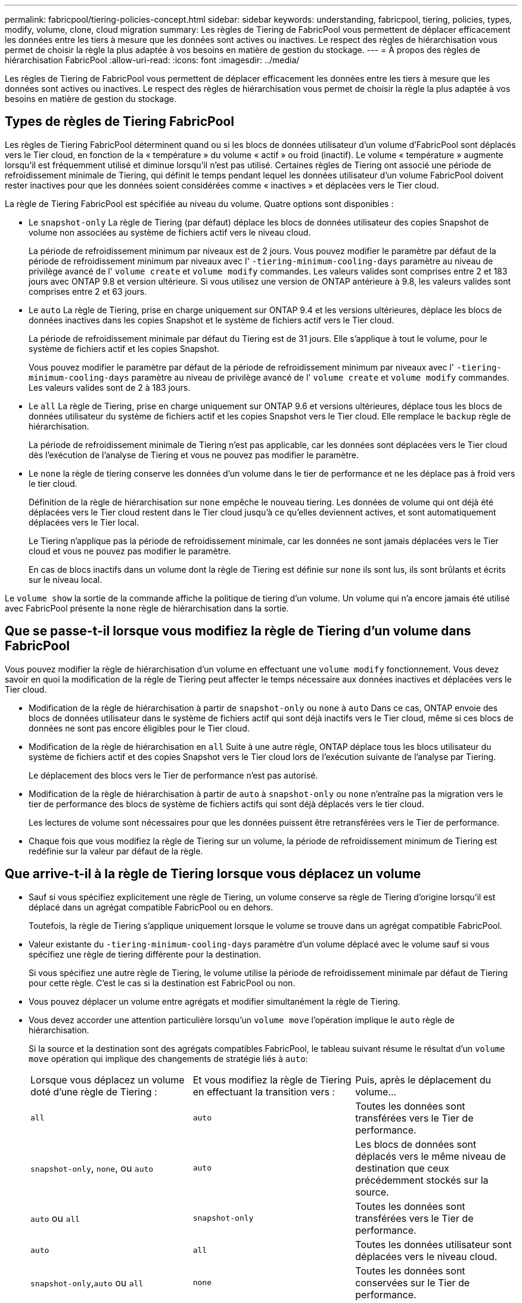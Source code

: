 ---
permalink: fabricpool/tiering-policies-concept.html 
sidebar: sidebar 
keywords: understanding, fabricpool, tiering, policies, types, modify, volume, clone, cloud migration 
summary: Les règles de Tiering de FabricPool vous permettent de déplacer efficacement les données entre les tiers à mesure que les données sont actives ou inactives. Le respect des règles de hiérarchisation vous permet de choisir la règle la plus adaptée à vos besoins en matière de gestion du stockage. 
---
= À propos des règles de hiérarchisation FabricPool
:allow-uri-read: 
:icons: font
:imagesdir: ../media/


[role="lead"]
Les règles de Tiering de FabricPool vous permettent de déplacer efficacement les données entre les tiers à mesure que les données sont actives ou inactives. Le respect des règles de hiérarchisation vous permet de choisir la règle la plus adaptée à vos besoins en matière de gestion du stockage.



== Types de règles de Tiering FabricPool

Les règles de Tiering FabricPool déterminent quand ou si les blocs de données utilisateur d'un volume d'FabricPool sont déplacés vers le Tier cloud, en fonction de la « température » du volume « actif » ou froid (inactif). Le volume « température » augmente lorsqu'il est fréquemment utilisé et diminue lorsqu'il n'est pas utilisé. Certaines règles de Tiering ont associé une période de refroidissement minimale de Tiering, qui définit le temps pendant lequel les données utilisateur d'un volume FabricPool doivent rester inactives pour que les données soient considérées comme « inactives » et déplacées vers le Tier cloud.

La règle de Tiering FabricPool est spécifiée au niveau du volume. Quatre options sont disponibles :

* Le `snapshot-only` La règle de Tiering (par défaut) déplace les blocs de données utilisateur des copies Snapshot de volume non associées au système de fichiers actif vers le niveau cloud.
+
La période de refroidissement minimum par niveaux est de 2 jours. Vous pouvez modifier le paramètre par défaut de la période de refroidissement minimum par niveaux avec l' `-tiering-minimum-cooling-days` paramètre au niveau de privilège avancé de l' `volume create` et `volume modify` commandes. Les valeurs valides sont comprises entre 2 et 183 jours avec ONTAP 9.8 et version ultérieure. Si vous utilisez une version de ONTAP antérieure à 9.8, les valeurs valides sont comprises entre 2 et 63 jours.

* Le `auto` La règle de Tiering, prise en charge uniquement sur ONTAP 9.4 et les versions ultérieures, déplace les blocs de données inactives dans les copies Snapshot et le système de fichiers actif vers le Tier cloud.
+
La période de refroidissement minimale par défaut du Tiering est de 31 jours. Elle s'applique à tout le volume, pour le système de fichiers actif et les copies Snapshot.

+
Vous pouvez modifier le paramètre par défaut de la période de refroidissement minimum par niveaux avec l' `-tiering-minimum-cooling-days` paramètre au niveau de privilège avancé de l' `volume create` et `volume modify` commandes. Les valeurs valides sont de 2 à 183 jours.

* Le `all` La règle de Tiering, prise en charge uniquement sur ONTAP 9.6 et versions ultérieures, déplace tous les blocs de données utilisateur du système de fichiers actif et les copies Snapshot vers le Tier cloud. Elle remplace le `backup` règle de hiérarchisation.
+
La période de refroidissement minimale de Tiering n'est pas applicable, car les données sont déplacées vers le Tier cloud dès l'exécution de l'analyse de Tiering et vous ne pouvez pas modifier le paramètre.

* Le `none` la règle de tiering conserve les données d'un volume dans le tier de performance et ne les déplace pas à froid vers le tier cloud.
+
Définition de la règle de hiérarchisation sur `none` empêche le nouveau tiering. Les données de volume qui ont déjà été déplacées vers le Tier cloud restent dans le Tier cloud jusqu'à ce qu'elles deviennent actives, et sont automatiquement déplacées vers le Tier local.

+
Le Tiering n'applique pas la période de refroidissement minimale, car les données ne sont jamais déplacées vers le Tier cloud et vous ne pouvez pas modifier le paramètre.

+
En cas de blocs inactifs dans un volume dont la règle de Tiering est définie sur `none` ils sont lus, ils sont brûlants et écrits sur le niveau local.



Le `volume show` la sortie de la commande affiche la politique de tiering d'un volume. Un volume qui n'a encore jamais été utilisé avec FabricPool présente la `none` règle de hiérarchisation dans la sortie.



== Que se passe-t-il lorsque vous modifiez la règle de Tiering d'un volume dans FabricPool

Vous pouvez modifier la règle de hiérarchisation d'un volume en effectuant une `volume modify` fonctionnement. Vous devez savoir en quoi la modification de la règle de Tiering peut affecter le temps nécessaire aux données inactives et déplacées vers le Tier cloud.

* Modification de la règle de hiérarchisation à partir de `snapshot-only` ou `none` à `auto` Dans ce cas, ONTAP envoie des blocs de données utilisateur dans le système de fichiers actif qui sont déjà inactifs vers le Tier cloud, même si ces blocs de données ne sont pas encore éligibles pour le Tier cloud.
* Modification de la règle de hiérarchisation en `all` Suite à une autre règle, ONTAP déplace tous les blocs utilisateur du système de fichiers actif et des copies Snapshot vers le Tier cloud lors de l'exécution suivante de l'analyse par Tiering.
+
Le déplacement des blocs vers le Tier de performance n'est pas autorisé.

* Modification de la règle de hiérarchisation à partir de `auto` à `snapshot-only` ou `none` n'entraîne pas la migration vers le tier de performance des blocs de système de fichiers actifs qui sont déjà déplacés vers le tier cloud.
+
Les lectures de volume sont nécessaires pour que les données puissent être retransférées vers le Tier de performance.

* Chaque fois que vous modifiez la règle de Tiering sur un volume, la période de refroidissement minimum de Tiering est redéfinie sur la valeur par défaut de la règle.




== Que arrive-t-il à la règle de Tiering lorsque vous déplacez un volume

* Sauf si vous spécifiez explicitement une règle de Tiering, un volume conserve sa règle de Tiering d'origine lorsqu'il est déplacé dans un agrégat compatible FabricPool ou en dehors.
+
Toutefois, la règle de Tiering s'applique uniquement lorsque le volume se trouve dans un agrégat compatible FabricPool.

* Valeur existante du `-tiering-minimum-cooling-days` paramètre d'un volume déplacé avec le volume sauf si vous spécifiez une règle de tiering différente pour la destination.
+
Si vous spécifiez une autre règle de Tiering, le volume utilise la période de refroidissement minimale par défaut de Tiering pour cette règle. C'est le cas si la destination est FabricPool ou non.

* Vous pouvez déplacer un volume entre agrégats et modifier simultanément la règle de Tiering.
* Vous devez accorder une attention particulière lorsqu'un `volume move` l'opération implique le `auto` règle de hiérarchisation.
+
Si la source et la destination sont des agrégats compatibles FabricPool, le tableau suivant résume le résultat d'un `volume move` opération qui implique des changements de stratégie liés à `auto`:

+
|===


| Lorsque vous déplacez un volume doté d'une règle de Tiering : | Et vous modifiez la règle de Tiering en effectuant la transition vers : | Puis, après le déplacement du volume... 


 a| 
`all`
 a| 
`auto`
 a| 
Toutes les données sont transférées vers le Tier de performance.



 a| 
`snapshot-only`, `none`, ou `auto`
 a| 
`auto`
 a| 
Les blocs de données sont déplacés vers le même niveau de destination que ceux précédemment stockés sur la source.



 a| 
`auto` ou `all`
 a| 
`snapshot-only`
 a| 
Toutes les données sont transférées vers le Tier de performance.



 a| 
`auto`
 a| 
`all`
 a| 
Toutes les données utilisateur sont déplacées vers le niveau cloud.



 a| 
`snapshot-only`,`auto` ou `all`
 a| 
`none`
 a| 
Toutes les données sont conservées sur le Tier de performance.

|===




== Que arrive-t-il à la règle de Tiering lorsque vous clonez un volume

* Depuis ONTAP 9.8, le volume clone hérite toujours de la règle de Tiering et de la politique d'extraction du cloud du volume parent.
+
Dans les versions antérieures à ONTAP 9.8, un clone hérite de la règle de Tiering du parent, sauf lorsque le clone possède le `all` règle de hiérarchisation.

* Si le volume parent a le `never` la politique de récupération du cloud, son volume clone doit avoir l'une ou l'autre `never` récupération cloud ou `all` la règle de tiering et la politique de récupération de cloud correspondante `default`.
* La politique de récupération du cloud du volume parent ne peut pas être changée en `never` à moins que tous ses volumes de clones ne disposent d'une politique de récupération cloud `never`.


Lors du clonage de volumes, tenez compte des bonnes pratiques suivantes :

* Le `-tiering-policy` option et `tiering-minimum-cooling-days` l'option de clonage contrôle uniquement le comportement de hiérarchisation des blocs uniques au clone. Par conséquent, nous recommandons d'utiliser les paramètres de Tiering sur la FlexVol parent qui déplacent la même quantité de données ou déplacent moins de données que n'importe quel clone
* La politique de récupération cloud de l'FlexVol parent doit déplacer la même quantité de données ou déplacer plus de données que la politique de récupération de l'un des clones




== Fonctionnement des règles de Tiering avec la migration vers le cloud

La récupération des données dans le cloud FabricPool est contrôlée par des règles de Tiering qui déterminent la récupération des données depuis le Tier cloud vers le Tier de performance selon le modèle de lecture. Les modèles de lecture peuvent être séquentiels ou aléatoires.

Le tableau ci-dessous répertorie les politiques de Tiering ainsi que les règles de récupération des données cloud pour chaque règle.

|===


| Règle de hiérarchisation | Comportement de récupération 


 a| 
Aucune
 a| 
Lectures séquentielles et aléatoires



 a| 
snapshot uniquement
 a| 
Lectures séquentielles et aléatoires



 a| 
automatique
 a| 
Lectures aléatoires



 a| 
tous
 a| 
Aucune récupération des données

|===
Depuis ONTAP 9.8, vous gardez le contrôle de la migration vers le cloud `cloud-retrieval-policy` l'option remplace le comportement par défaut de migration ou de récupération dans le cloud contrôlé par la règle de tiering.

Le tableau suivant répertorie les politiques de récupération du cloud prises en charge et leur comportement de récupération.

|===


| Politique de récupération cloud | Comportement de récupération 


 a| 
valeur par défaut
 a| 
La règle de Tiering décide des données à récupérer et ne modifie pas la récupération des données cloud par « deDefault »,`" `cloud-retrieval-policy`. Cette règle correspond à la valeur par défaut de tout volume, quel que soit le type d'agrégat hébergé.



 a| 
en lecture
 a| 
Toutes les données client lues sont extraites du Tier cloud au Tier de performance.



 a| 
jamais
 a| 
Aucune donnée client n'est tirée du Tier cloud vers le Tier de performance



 a| 
promouvoir
 a| 
* Pour la règle de Tiering « aucune », toutes les données cloud sont transférées du Tier cloud vers le Tier de performance
* Pour la règle de Tiering « napshot-only », les données AFS sont extraites.


|===
